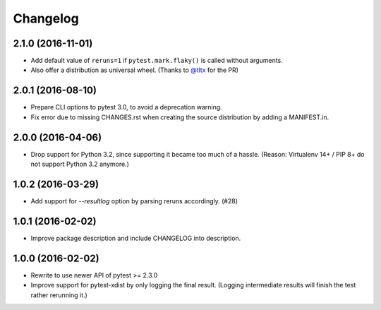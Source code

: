 Changelog
---------


2.1.0 (2016-11-01)
==================

- Add default value of ``reruns=1`` if ``pytest.mark.flaky()`` is called
  without arguments.

- Also offer a distribution as universal wheel. (Thanks to `@tltx`_ for the PR)

.. _@tltx: https://github.com/tltx


2.0.1 (2016-08-10)
==================

- Prepare CLI options to pytest 3.0, to avoid a deprecation warning.

- Fix error due to missing CHANGES.rst when creating the source distribution
  by adding a MANIFEST.in.


2.0.0 (2016-04-06)
==================

- Drop support for Python 3.2, since supporting it became too much of a hassle.
  (Reason: Virtualenv 14+ / PIP 8+ do not support Python 3.2 anymore.)


1.0.2 (2016-03-29)
==================

- Add support for `--resultlog` option by parsing reruns accordingly. (#28)


1.0.1 (2016-02-02)
==================

- Improve package description and include CHANGELOG into description.


1.0.0 (2016-02-02)
==================

- Rewrite to use newer API of pytest >= 2.3.0

- Improve support for pytest-xdist by only logging the final result.
  (Logging intermediate results will finish the test rather rerunning it.)
